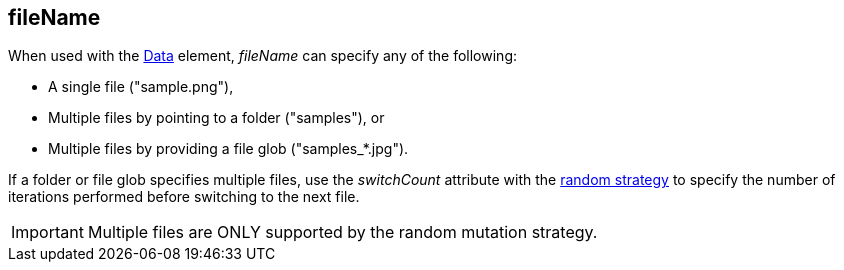 [[fileName]]
== fileName ==

When used with the xref:Data[Data] element, _fileName_ can specify any of the following:

* A single file ("+sample.png+"),
* Multiple files by pointing to a folder ("+samples+"), or 
* Multiple files by providing a file glob ("+samples_*.jpg+").

If a folder or file glob specifies multiple files, use the _switchCount_  attribute with the xref:MutationStrategies[random strategy] to specify the number of iterations performed before switching to the next file.

IMPORTANT: Multiple files are ONLY supported by the random mutation strategy.
